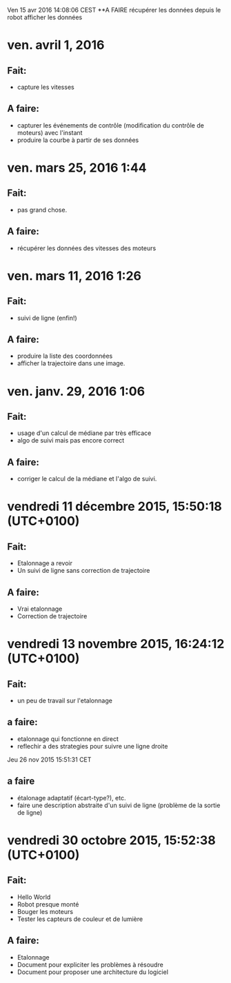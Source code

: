 Ven 15 avr 2016 14:08:06 CEST
**A FAIRE
	récupérer les données depuis le robot
	afficher les données

* ven. avril 1, 2016
** Fait:
   - capture les vitesses
** A faire:
   - capturer les événements de contrôle (modification du contrôle de moteurs) avec l'instant
   - produire la courbe à partir de ses données
* ven. mars 25, 2016  1:44 
** Fait:
   - pas grand chose.
** A faire:
   - récupérer les données des vitesses des moteurs

* ven. mars 11, 2016  1:26
** Fait:
   - suivi de ligne (enfin!)
** A faire:
   - produire la liste des coordonnées
   - afficher la trajectoire dans une image.
* ven. janv. 29, 2016  1:06
** Fait:
   - usage d'un calcul de médiane par très efficace
   - algo de suivi mais pas encore correct
** A faire:
   - corriger le calcul de la médiane et l'algo de suivi.
* vendredi 11 décembre 2015, 15:50:18 (UTC+0100)
** Fait:
   - Etalonnage a revoir
   - Un suivi de ligne sans correction de trajectoire
** A faire:
   - Vrai etalonnage
   - Correction de trajectoire

* vendredi 13 novembre 2015, 16:24:12 (UTC+0100)
** Fait:
   - un peu de travail sur l'etalonnage
** a faire:
   - etalonnage qui fonctionne en direct
   - reflechir a des strategies pour suivre une ligne droite


Jeu 26 nov 2015 15:51:31 CET
** a faire
   - étalonage adaptatif (écart-type?), etc.
   - faire une description abstraite d'un suivi de ligne (problème de la sortie de ligne)
* vendredi 30 octobre 2015, 15:52:38 (UTC+0100)
** Fait:
   - Hello World
   - Robot presque monté
   - Bouger les moteurs
   - Tester les capteurs de couleur et de lumière
** A faire:
   - Etalonnage
   - Document pour expliciter les problèmes à résoudre
   - Document pour proposer une architecture du logiciel



